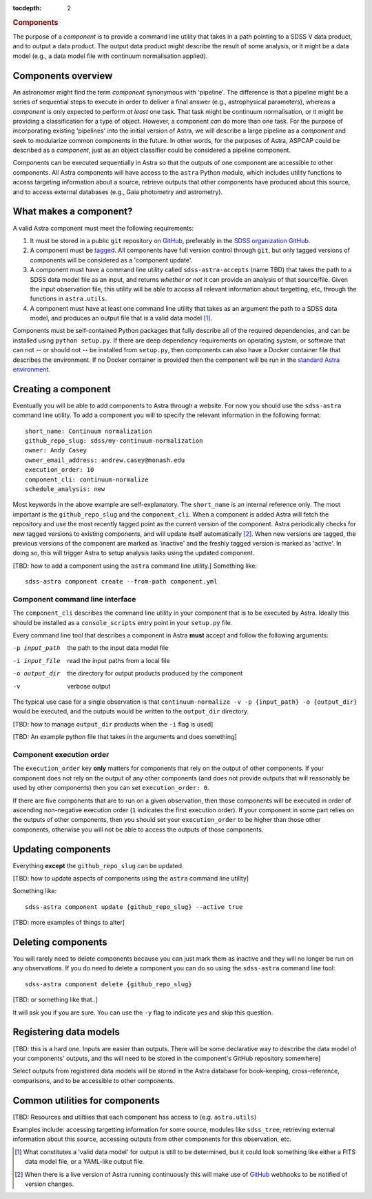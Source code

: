 
.. _components:

.. role:: header_no_toc
  :class: class_header_no_toc

.. title:: Components

:tocdepth: 2

.. rubric:: :header_no_toc:`Components`

The purpose of a *component* is to provide a command line utility that takes
in a path pointing to a SDSS V data product, and to output a data product. The
output data product might describe the result of some analysis, or it might be
a data model (e.g., a data model file with continuum normalisation applied).

Components overview
===================

An astronomer might find the term *component* synonymous with 'pipeline'.
The difference is that a pipeline might be a series of sequential steps to execute
in order to deliver a final answer (e.g., astrophysical parameters), whereas a
*component* is only expected to perform *at least* one task.
That task might be continuum normalisation, or it might be providing a 
classification for a type of object. However, a component *can* do more than one
task. For the purpose of incorporating existing 'pipelines' into the initial
version of Astra, we will describe a large pipeline as a *component* and seek
to modularize common components in the future. In other words, for the purposes
of Astra, ASPCAP could be described as a *component*, just as an object classifier
could be considered a pipeline component.


Components can be executed sequentially in Astra so that the outputs of one
component are accessible to other components. All Astra components will have 
access to the ``astra`` Python module, which includes utility functions to 
access targeting information about a source, retrieve outputs that other
components have produced about this source, and to access external databases
(e.g., Gaia photometry and astrometry).


What makes a component?
=======================

A valid Astra component must meet the following requirements:

1. It must be stored in a public ``git`` repository on GitHub_, preferably in
   the `SDSS organization GitHub <http://github.com/sdss>`_.

2. A component must be `tagged <https://git-scm.com/book/en/v2/Git-Basics-Tagging>`_. 
   All components have full version control through ``git``, but only tagged 
   versions of components will be considered as a 'component update'.

3. A component must have a command line utility called ``sdss-astra-accepts`` (name TBD)
   that takes the path to a SDSS data model file as an input, and returns 
   *whether or not* it can provide an analysis of that source/file. Given the
   input observation file, this utility will be able to access all relevant
   information about targetting, etc, through the functions in ``astra.utils``.

4. A component must have at least one command line utility that takes as an 
   argument the path to a SDSS data model, and produces an output file that
   is a valid data model [#]_.

Components must be self-contained Python packages that fully describe all of the
required dependencies, and can be installed using ``python setup.py``. If there 
are deep dependency requirements on operating system, or software that
can not -- or should not -- be installed from ``setup.py``, then components can
also have a Docker container file that describes the environment. If no Docker
container is provided then the component will be run in the `standard Astra environment <#>`_.


Creating a component 
====================

Eventually you will be able to add components to Astra through a website.
For now you should use the ``sdss-astra`` command line utility. To add a
component you will to specify the relevant information in the following format::

  short_name: Continuum normalization
  github_repo_slug: sdss/my-continuum-normalization
  owner: Andy Casey
  owner_email_address: andrew.casey@monash.edu
  execution_order: 10
  component_cli: continuum-normalize 
  schedule_analysis: new

Most keywords in the above example are self-explanatory. The ``short_name`` is
an internal reference only. The most important is the ``github_repo_slug`` and
the ``component_cli``. When a component is added Astra will fetch the repository
and use the most recently tagged point as the current version of the component.
Astra periodically checks for new tagged versions to existing components, and
will update itself automatically [#]_. When new versions are tagged, the previous 
versions of the component are marked as 'inactive' and the freshly tagged version 
is marked as 'active'. In doing so, this will trigger Astra to setup analysis 
tasks using the updated component.

[TBD: how to add a component using the ``astra`` command line utility.]
Something like::

  sdss-astra component create --from-path component.yml


Component command line interface
^^^^^^^^^^^^^^^^^^^^^^^^^^^^^^^^

The ``component_cli`` describes the command line utility in your component that
is to be executed by Astra. Ideally this should be installed as a
``console_scripts`` entry point in your ``setup.py`` file.

Every command line tool that describes a component in Astra **must** accept and 
follow the following arguments:

-p input_path  the path to the input data model file
-i input_file  read the input paths from a local file
-o output_dir  the directory for output products produced by the component
-v             verbose output

The typical use case for a single observation is that ``continuum-normalize -v -p {input_path} -o {output_dir}``
would be executed, and the outputs would be written to the ``output_dir``
directory.

[TBD: how to manage ``output_dir`` products when the ``-i`` flag is used]

[TBD: An example python file that takes in the arguments and does something]



Component execution order
^^^^^^^^^^^^^^^^^^^^^^^^^

The ``execution_order`` key **only** matters for components that rely on the 
output of other components. If your component does not rely on the output of any
other components (and does not provide outputs that will reasonably be used by 
other components) then you can set ``execution_order: 0``.

If there are five components that are to run on a given observation, then those
components will be executed in order of ascending non-negative execution order 
(``1`` indicates the first execution order). If your component in some part 
relies on the outputs of other components, then you should set your 
``execution_order`` to be higher than those other components, otherwise you
will not be able to access the outputs of those components.



Updating components
===================

Everything **except** the ``github_repo_slug`` can be updated. 

[TBD: how to update aspects of components using the ``astra`` command line utility]

Something like::

  sdss-astra component update {github_repo_slug} --active true

[TBD: more examples of things to alter]

Deleting components
===================

You will rarely need to delete components because you can just mark them as
inactive and they will no longer be run on any observations. If you do need
to delete a component you can do so using the ``sdss-astra`` command line tool::

  sdss-astra component delete {github_repo_slug}

[TBD: or something like that..]

It will ask you if you are sure. You can use the ``-y`` flag to indicate yes and
skip this question.

Registering data models
=======================

[TBD: this is a hard one. Inputs are easier than outputs. There will be some
declarative way to describe the data model of your components' outputs, and 
ths will need to be stored in the component's GitHub repository somewhere]

Select outputs from registered data models will be stored in the Astra database
for book-keeping, cross-reference, comparisons, and to be accessible to other
components.


Common utilities for components
===============================


[TBD: Resources and utiltiies that each component has access to (e.g. ``astra.utils``)

Examples include: accessing targetting information for some source, modules like
``sdss_tree``, retrieving external information about this source, accessing
outputs from other components for this observation, etc.



.. _GitHub: http://www.github.com/

.. [#] What constitutes a 'valid data model' for output is still to be determined,
       but it could look something like either a FITS data model file, or a
       YAML-like output file.

.. [#] When there is a live version of Astra running continuously this will make
       use of GitHub_ webhooks to be notified of version changes.
